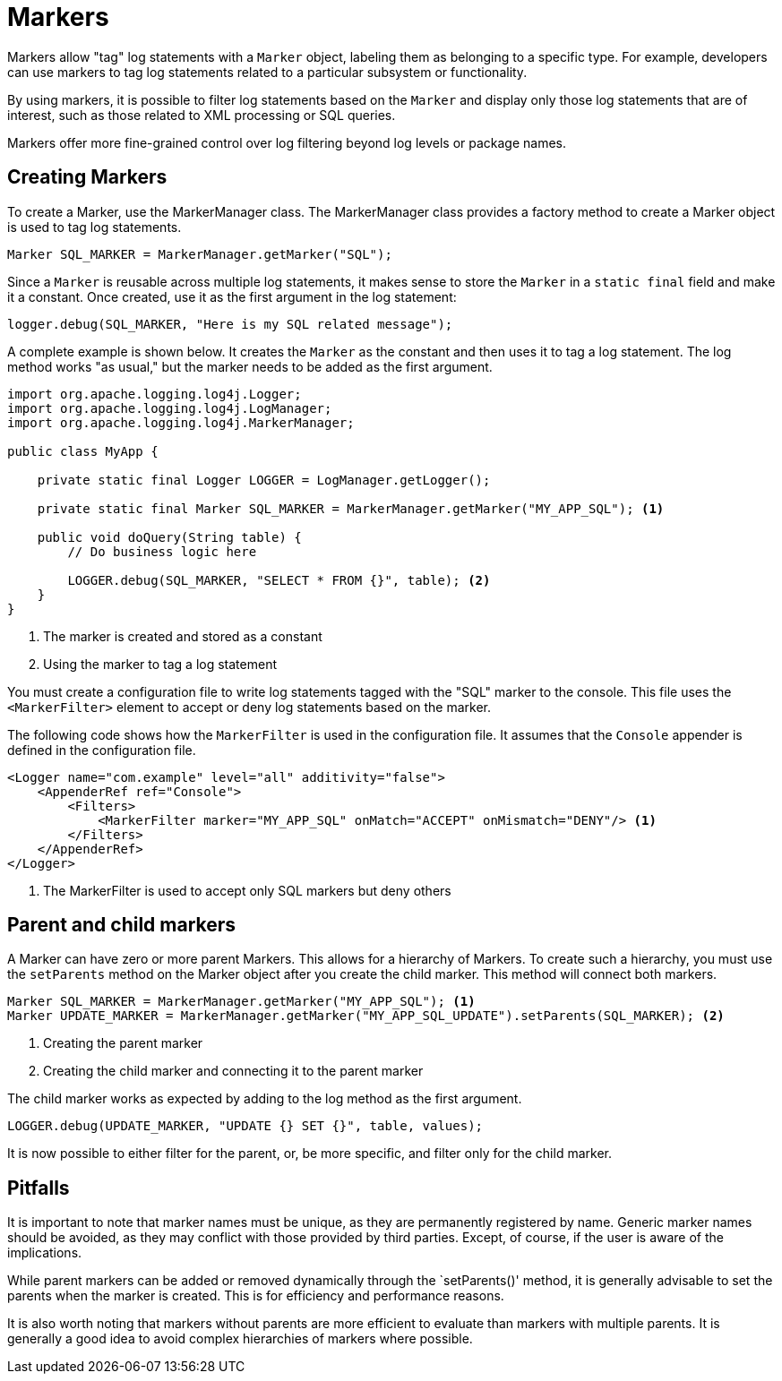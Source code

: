 ////
    Licensed to the Apache Software Foundation (ASF) under one or more
    contributor license agreements.  See the NOTICE file distributed with
    this work for additional information regarding copyright ownership.
    The ASF licenses this file to You under the Apache License, Version 2.0
    (the "License"); you may not use this file except in compliance with
    the License.  You may obtain a copy of the License at

         http://www.apache.org/licenses/LICENSE-2.0

    Unless required by applicable law or agreed to in writing, software
    distributed under the License is distributed on an "AS IS" BASIS,
    WITHOUT WARRANTIES OR CONDITIONS OF ANY KIND, either express or implied.
    See the License for the specific language governing permissions and
    limitations under the License.
////
= Markers

Markers allow "tag" log statements with a `Marker` object, labeling them
as belonging to a specific type. For example, developers can use markers to tag
log statements related to a particular subsystem or functionality.

By using markers, it is possible to filter log statements based on the `Marker`
and display only those log statements that are of interest, such as those
related to XML processing or SQL queries.

Markers offer more fine-grained control over log filtering beyond log levels or package names.

[#create]
== Creating Markers

To create a Marker, use the MarkerManager class. The MarkerManager class provides 
a factory method to create a Marker object is used to tag log statements.

[source, java]
----
Marker SQL_MARKER = MarkerManager.getMarker("SQL");
----

Since a `Marker` is reusable across multiple log statements, it makes sense to store the `Marker` in a `static final` field and make it a constant.
Once created, use it as the first argument in the log statement:

[source, java]
----
logger.debug(SQL_MARKER, "Here is my SQL related message");
----

A complete example is shown below. It creates the `Marker` as the constant
and then uses it to tag a log statement. The log method works "as usual,"
but the marker needs to be added as the first argument.

[source, java]
----
import org.apache.logging.log4j.Logger;
import org.apache.logging.log4j.LogManager;
import org.apache.logging.log4j.MarkerManager;

public class MyApp {

    private static final Logger LOGGER = LogManager.getLogger();

    private static final Marker SQL_MARKER = MarkerManager.getMarker("MY_APP_SQL"); <1>

    public void doQuery(String table) {
        // Do business logic here        

        LOGGER.debug(SQL_MARKER, "SELECT * FROM {}", table); <2>
    }
}
----
<1> The marker is created and stored as a constant
<2> Using the marker to tag a log statement

You must create a configuration file to write log statements tagged with the "SQL" marker to the console. 
This file uses the `<MarkerFilter>` element to accept or deny log statements 
based on the marker. 

The following code shows how the `MarkerFilter` is used in the configuration file. 
It assumes that the `Console` appender is defined in the configuration file.

[source, xml]
----
<Logger name="com.example" level="all" additivity="false">
    <AppenderRef ref="Console">
        <Filters>
            <MarkerFilter marker="MY_APP_SQL" onMatch="ACCEPT" onMismatch="DENY"/> <1>
        </Filters>
    </AppenderRef>
</Logger>
----
<1> The MarkerFilter is used to accept only SQL markers but deny others

[#hierarchy]
== Parent and child markers

A Marker can have zero or more parent Markers. This allows for a hierarchy of Markers.
To create such a hierarchy, you must use the `setParents` method on the Marker object
after you create the child marker. This method will connect both markers.

[source, java]
----
Marker SQL_MARKER = MarkerManager.getMarker("MY_APP_SQL"); <1>
Marker UPDATE_MARKER = MarkerManager.getMarker("MY_APP_SQL_UPDATE").setParents(SQL_MARKER); <2>
----
<1> Creating the parent marker
<2> Creating the child marker and connecting it to the parent marker

The child marker works as expected by adding to the log method as the first argument.

[source, java]
----
LOGGER.debug(UPDATE_MARKER, "UPDATE {} SET {}", table, values);
----

It is now possible to either filter for the parent, or, be more specific, and filter only for the child marker.

[#pitfalls]
== Pitfalls

It is important to note that marker names must be unique, as they are permanently registered by name. 
Generic marker names should be avoided, as they may conflict with 
those provided by third parties. Except, of course, if the user is aware of the implications.

While parent markers can be added or removed dynamically through the `setParents()' method, 
it is generally advisable to set the parents when the marker is created. 
This is for efficiency and performance reasons. 

It is also worth noting that markers without parents are more efficient to evaluate 
than markers with multiple parents. It is generally a good idea to avoid 
complex hierarchies of markers where possible.
